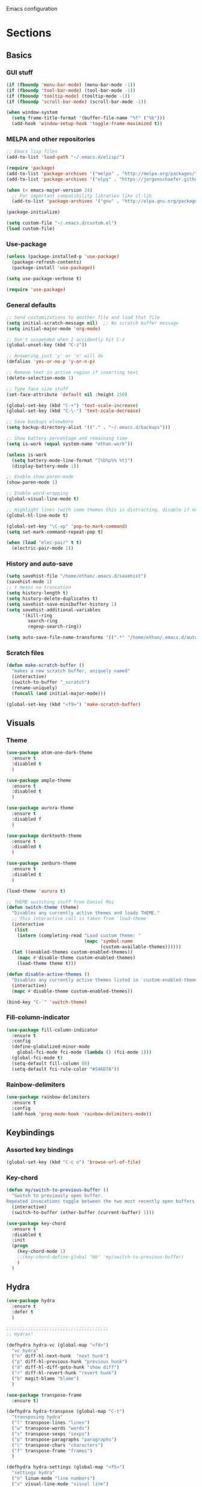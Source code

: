 Emacs configuration
* Sections
  :PROPERTIES:
  :VISIBILITY: children
  :END:

** Basics
*** GUI stuff
#+BEGIN_SRC emacs-lisp 
(if (fboundp 'menu-bar-mode) (menu-bar-mode -1))
(if (fboundp 'tool-bar-mode) (tool-bar-mode -1))
(if (fboundp 'tooltip-mode) (tooltip-mode -1))
(if (fboundp 'scroll-bar-mode) (scroll-bar-mode -1))

(when window-system
  (setq frame-title-format '(buffer-file-name "%f" ("%b")))
  (add-hook 'window-setup-hook 'toggle-frame-maximized t))
#+END_SRC
   
*** MELPA and other repositories
#+BEGIN_SRC emacs-lisp
;; Emacs lisp files
(add-to-list 'load-path "~/.emacs.d/elisp/")

(require 'package)
(add-to-list 'package-archives '("melpa" . "http://melpa.org/packages/") t)
(add-to-list 'package-archives '("elpy" . "https://jorgenschaefer.github.io/packages/") t)

(when (< emacs-major-version 24)
  ;; For important compatibility libraries like cl-lib
  (add-to-list 'package-archives '("gnu" . "http://elpa.gnu.org/packages/")))

(package-initialize)

(setq custom-file "~/.emacs.d/custom.el")
(load custom-file)
#+END_SRC

*** Use-package
#+BEGIN_SRC emacs-lisp
(unless (package-installed-p 'use-package)
  (package-refresh-contents)
  (package-install 'use-package))

(setq use-package-verbose t)

(require 'use-package)
#+END_SRC

*** General defaults
#+BEGIN_SRC emacs-lisp
;; Send customizations to another file and load that file
(setq initial-scratch-message nil)  ;; No scratch buffer message
(setq initial-major-mode 'org-mode)

;; Don't suspended when I accidently hit C-z
(global-unset-key (kbd "C-z"))

;; Answering just 'y' or 'n' will do
(defalias 'yes-or-no-p 'y-or-n-p)

;; Remove text in active region if inserting text
(delete-selection-mode 1)

;; Type face size stuff
(set-face-attribute 'default nil :height 150)

(global-set-key (kbd "C-+") 'text-scale-increase)
(global-set-key (kbd "C-\-") 'text-scale-decrease)

;; Save backups elsewhere
(setq backup-directory-alist '(("." . "~/.emacs.d/backups")))

;; Show battery percentage and remaining time
(setq is-work (equal system-name "ethan-work"))

(unless is-work
  (setq battery-mode-line-format "[%b%p%% %t]")
  (display-battery-mode 1))

;; Enable show-paren-mode
(show-paren-mode 1)

;; Enable word-wrapping
(global-visual-line-mode t)

;; Highlight lines (with some themes this is distracting, disable if necessary) 
(global-hl-line-mode t)

(global-set-key "\C-xp" 'pop-to-mark-command)
(setq set-mark-command-repeat-pop t)

(when (load "elec-pair" t t)
  (electric-pair-mode 1))
#+END_SRC

*** History and auto-save
#+BEGIN_SRC emacs-lisp
(setq savehist-file "/home/ethan/.emacs.d/savehist")
(savehist-mode 1)
;; t means no truncation
(setq history-length t)
(setq history-delete-duplicates t)
(setq savehist-save-minibuffer-history 1)
(setq savehist-additional-variables
      '(kill-ring
        search-ring
        regexp-search-ring))

(setq auto-save-file-name-transforms '((".*" "/home/ethan/.emacs.d/auto-save-list/" t)))
#+END_SRC

*** Scratch files
#+BEGIN_SRC emacs-lisp
(defun make-scratch-buffer ()
  "makes a new scratch buffer, uniquely named"
  (interactive)
  (switch-to-buffer "_scratch")
  (rename-uniquely)
  (funcall (and initial-major-mode)))

(global-set-key (kbd "<f9>") 'make-scratch-buffer)
#+END_SRC

** Visuals
*** Theme
#+BEGIN_SRC emacs-lisp 
(use-package atom-one-dark-theme
  :ensure t
  :disabled t
  )

(use-package ample-theme
  :ensure t	
  :disabled t
  )

(use-package aurora-theme
  :ensure t
  :disabled f
  )

(use-package darktooth-theme
  :ensure t
  :disabled t
  )

(use-package zenburn-theme
  :ensure t	
  :disabled t
  )

(load-theme 'aurora t)

;; THEME switching stuff from Daniel Mai
(defun switch-theme (theme)
  "Disables any currently active themes and loads THEME."
  ;; This interactive call is taken from `load-theme'
  (interactive
   (list
    (intern (completing-read "Load custom theme: "
                             (mapc 'symbol-name
                                   (custom-available-themes))))))
  (let ((enabled-themes custom-enabled-themes))
    (mapc #'disable-theme custom-enabled-themes)
    (load-theme theme t)))

(defun disable-active-themes ()
  "Disables any currently active themes listed in `custom-enabled-themes'."
  (interactive)
  (mapc #'disable-theme custom-enabled-themes))

(bind-key "C-`" 'switch-theme)
#+END_SRC
*** Fill-column-indicator
#+BEGIN_SRC emacs-lisp
  (use-package fill-column-indicator
    :ensure t
    :config
    (define-globalized-minor-mode
      global-fci-mode fci-mode (lambda () (fci-mode 1)))
    (global-fci-mode t)
    (setq-default fill-column 80)
    (setq-default fci-rule-color "#546D7A"))
#+END_SRC

*** Rainbow-delimiters
#+BEGIN_SRC emacs-lisp
(use-package rainbow-delimiters
  :ensure t
  :config
  (add-hook 'prog-mode-hook 'rainbow-delimiters-mode))
#+END_SRC

** Keybindings
*** Assorted key bindings
#+BEGIN_SRC emacs-lisp 
(global-set-key (kbd "C-c o") 'browse-url-of-file)
#+END_SRC

*** Key-chord
#+BEGIN_SRC emacs-lisp 
(defun my/switch-to-previous-buffer ()
  "Switch to previously open buffer.
Repeated invocations toggle between the two most recently open buffers."
  (interactive)
  (switch-to-buffer (other-buffer (current-buffer) 1)))

(use-package key-chord
  :ensure t
  :disabled t
  :init
  (progn
    (key-chord-mode 1)
    ;;(key-chord-define-global "bb" 'my/switch-to-previous-buffer)
    )
  )
#+END_SRC

** Hydra
#+BEGIN_SRC emacs-lisp 
(use-package hydra
  :ensure t
  :defer t
  )

;;;;;;;;;;;;;;;;;;;;;;;;;;;;;;;;;;;;;;
;; Hydras!

(defhydra hydra-vc (global-map "<f8>")
  "vc hydra"
  ("n" diff-hl-next-hunk  "next hunk")
  ("p" diff-hl-previous-hunk "previous hunk")
  ("d" diff-hl-diff-goto-hunk "show diff")
  ("r" diff-hl-revert-hunk "revert hunk")
  ("b" magit-blame "blame")
  )

(use-package transpose-frame
  :ensure t)

(defhydra hydra-transpose (global-map "C-t")
  "transposing hydra"
  ("l" transpose-lines "lines")
  ("w" transpose-words "words")
  ("s" transpose-sexps "sexps")
  ("p" transpose-paragraphs "paragraphs")
  ("c" transpose-chars "characters")
  ("f" transpose-frame "frames")
  )

(defhydra hydra-settings (global-map "<f5>")
  "settings hydra"
  ("n" linum-mode "line numbers")
  ("v" visual-line-mode "visual line")
  ("s" sr-speedbar-toggle "speedbar")
  )
#+END_SRC

** Org
*** General settings
#+BEGIN_SRC emacs-lisp
(setq org-refile-targets '((org-agenda-files . (:maxlevel . 6))))

;; Open .org and .txt files in org-mode
(add-to-list 'auto-mode-alist '("\\.org\\'" . org-mode))
(add-to-list 'auto-mode-alist '("\\.txt\\'" . org-mode))

;; This makes it so I can have check boxes auto-uncheck when 
;; repeating task is completed              
(require 'org-checklist)
#+END_SRC

*** Keybindings
#+BEGIN_SRC emacs-lisp 
(global-set-key "\C-cl" 'org-store-link)
(global-set-key "\C-cc" 'org-capture)
(global-set-key "\C-ca" 'org-agenda)
(global-set-key "\C-cb" 'org-iswitchb)

(define-key org-agenda-mode-map "d" 'org-agenda-deadline)

;; Open this config file
(global-set-key (kbd "C-c s") 
		(lambda () (interactive) (find-file "~/.emacs.d/settings.org")))

;; bindings for capture templates
(define-key global-map "\C-ci" ;inbox
  (lambda () (interactive) (org-capture nil "i")))
(define-key global-map "\C-cnn" ;new note
  (lambda () (interactive) (org-capture nil "n")))
#+END_SRC

*** TODOs
#+BEGIN_SRC emacs-lisp
  (setq org-enforce-todo-dependencies t)
  ;; (setq org-enforce-todo-checkbox-dependencies t)

  ;; Set to 'invisible and blocked tasks wont show up in agenda, t and they will be dimmed 
  (setq org-agenda-dim-blocked-tasks 'invisible)

  ;; Don't keep track of completed repeating tasks
  (setq org-log-repeat nil)
#+END_SRC
   
*** Agenda
#+BEGIN_SRC emacs-lisp
;; Enable highlight line only for org-agenda-mode (it is annoying in other modes)
(add-hook 'org-agenda-mode-hook 'hl-line-mode)

;; Make agenda full screen without typing 'o'
(add-hook 'org-agenda-finalize-hook (lambda () (delete-other-windows)))

(defun my-skip-unless-work ()
  "Skip trees that are not waiting"
  (let ((subtree-end (save-excursion (org-end-of-subtree t))))
    (if (re-search-forward ":work:" subtree-end t)
	nil ; tag found, do not skip
      subtree-end))) ; tag not found, continue after end of subtree

;; Block agenda view for agenda and unscheduled tasks
(setq org-agenda-custom-commands 
      '(("j" "Agenda and unscheduled tasks"
	 ((tags-todo 
	   "-DEADLINE={.+}-SCHEDULED={.+}-dad-mom-beilei-someday-emacs-projects-work")
	  (agenda ""))
	 ((org-agenda-start-on-weekday nil)
	  (org-deadline-warning-days 0)))
	("w" "Work tasks"
	 ((tags-todo 
	   "-DEADLINE={.+}-SCHEDULED={.+}-dad-mom-beilei-someday-emacs-projects")
	  (agenda ""))
	 ((org-agenda-skip-function '(org-agenda-skip-entry-if 'regexp ":home:"))
	  (org-agenda-start-on-weekday nil)
	  (org-agenda-ndays 1)
	  (org-deadline-warning-days 0)))
	("f" "Talking points"
         ((tags-todo "+beilei")
          (tags-todo "+mom")
          (tags-todo "+dad"))
	 ((org-agenda-prefix-format "- ")
	  (org-show-context-detail 'minimal)
	  (org-agenda-todo-keyword-format "")))
	(";" "Someday"
	 ((tags-todo "+someday"))
	 ((org-agenda-prefix-format "- ")
	  (org-show-context-detail 'minimal)
	  (org-agenda-remove-tags t)
	  (org-agenda-todo-keyword-format "")))
	("l" "Emacs"
	 ((tags-todo "+emacs"))
	 ((org-agenda-prefix-format "- ")
	  (org-show-context-detail 'minimal)
	  (org-agenda-remove-tags t)
	  (org-agenda-todo-keyword-format "")))
	("2" "Mobile tasks"
	 ((tags "-DEADLINE={.+}-SCHEDULED={.+}/+TODO")
	  (agenda ""))
	 ((org-agenda-prefix-format "- ")
	  (org-agenda-todo-keyword-format "")
	  (org-agenda-start-on-weekday nil)
	  (org-agenda-ndays 3)
	  (org-deadline-warning-days 0))
         ("~/Dropbox/org_files/taskpaper_files/da_guai.taskpaper"))))
         
  (setq org-agenda-files '("~/Dropbox/org_files/da_guai.org" 
                           "~/Dropbox/org_files/talkingpoints.org")) 

  ;; Only ask for confirmation of kills within agenda 
  ;; only if TODO spans more than 2 lines         
  (setq org-agenda-confirm-kill 2)

  (setq org-deadline-warning-days 3)
#+END_SRC

*** Habits
#+BEGIN_SRC emacs-lisp
(require 'org-habit)
#+END_SRC

*** Capture templates
#+BEGIN_SRC emacs-lisp
  (setq org-capture-templates
    '(("i" "New TODO to Uncategorized TODOs" entry (file+headline 
      "~/Dropbox/org_files/da_guai.org" "Uncategorized TODOs")
      "* TODO %?" :kill-buffer t)
  
    ("n" "New note to notes.org" entry (file 
     "~/Dropbox/org_files/notes.org")
     "* %T\n\n%i%?" :kill-buffer t :prepend t :empty-lines 1)
  
    ("w" "New work note" entry (file 
      "~/Dropbox/org_files/worknotes.org")
      "* %T\n\n%i%?" :kill-buffer t :prepend t :empty-lines 1)
  
    ("d" "New daydayup entry" entry (file 
      "~/Dropbox/org_files/daydayup.org")
      "* %T\n\n%?" :kill-buffer t :prepend t :empty-lines 1)))
#+END_SRC

*** Sync

The code below runs a python script that parses the tasks in my org files
and saves them in .taskpaper format to a file that can be accessed on my 
phone.

#+BEGIN_SRC emacs-lisp
  (defun sync-to-taskpaper ()
    "Sync org file to taskpaper file for mobile access"
    (when (file-equal-p buffer-file-name "/home/ethan/Dropbox/org_files/da_guai.org")
      (shell-command "~/corgi.sh taskpapersync")))

  (add-hook 'after-save-hook #'sync-to-taskpaper)

  (defun sync-with-corgi ()
    "Sync org file with to_sync.txt from corgi capture and mobile capture"
    (when (window-system nil)
      (message (shell-command-to-string "~/corgi.sh orgsync"))))

  (add-hook 'after-init-hook #'sync-with-corgi)
#+END_SRC

*** Org-crypt

#+BEGIN_SRC emacs-lisp
(require 'org-crypt)
(org-crypt-use-before-save-magic)
(setq org-tags-exclude-from-inheritance (quote ("crypt")))
(setq org-crypt-key nil)

;; GPG key to use for encryption
;; Either the Key ID or set to nil to use symmetric encryption.

;; Auto-saving does not cooperate with org-crypt.el: so you need
;; to turn it off if you plan to use org-crypt.el quite often.
;; Otherwise, you’ll get an (annoying) message each time you
;; start Org.
;; To turn it off only locally, you can insert this:
;;
;; # -*- buffer-auto-save-file-name: nil; -*-
#+END_SRC

*** make things look nice
#+BEGIN_SRC emacs-lisp
  (setq org-src-fontify-natively t
        org-src-window-setup 'current-window
        org-src-strip-leading-and-trailing-blank-lines t
        org-src-preserve-indentation t
        org-src-tab-acts-natively t)
#+END_SRC

*** Babel
#+BEGIN_SRC emacs-lisp
(org-babel-do-load-languages
 'org-babel-load-languages
 '((python . t)
   (sh . t)))
#+END_SRC
** Deft
#+BEGIN_SRC emacs-lisp
  (use-package deft
    :ensure t
    :defer t
    :config
    (setq deft-directory "~/Dropbox/org_files")
    (setq deft-default-extension "org")
    (setq deft-text-mode 'org-mode)
    (setq deft-use-filename-as-title t)
    (setq deft-use-filter-string-for-filename t)
    :bind (("C-c d" . deft)))
  ;;(setq deft-auto-save-interval 0)
#+END_SRC

** Projectile
#+BEGIN_SRC emacs-lisp
(use-package projectile
  :ensure t
  :defer t
  :diminish projectile-mode
  :config
  (progn
    (setq projectile-enable-caching t)  
    (setq projectile-indexing-method 'alien)
    (setq projectile-completion-system 'default)
    (setq projectile-switch-project-action 'helm-projectile)
    (projectile-global-mode)))

(use-package helm-projectile
  :ensure t
  :defer t
  :init
  (helm-projectile-on))
#+END_SRC

** Navigation
*** Custom function for movement
#+BEGIN_SRC emacs-lisp 
(defun smarter-move-beginning-of-line (arg)
  "Move point back to indentation of beginning of line.

Move point to the first non-whitespace character on this line.
If point is already there, move to the beginning of the line.
Effectively toggle between the first non-whitespace character and
the beginning of the line.

If ARG is not nil or 1, move forward ARG - 1 lines first.  If
point reaches the beginning or end of the buffer, stop there."
  (interactive "^p")
  (setq arg (or arg 1))

  ;; Move lines first
  (when (/= arg 1)
    (let ((line-move-visual nil))
      (forward-line (1- arg))))

  (let ((orig-point (point)))
    (back-to-indentation)
    (when (= orig-point (point))
      (move-beginning-of-line 1))))

(global-set-key (kbd "C-a") 'smarter-move-beginning-of-line) 
#+END_SRC

*** Helm-swoop
#+BEGIN_SRC emacs-lisp
(use-package helm-swoop
  :ensure t
  :init
  (setq helm-multi-swoop-edit-save t)
  (setq helm-swoop-move-to-line-cycle t)
  (setq helm-swoop-use-line-number-face t)
  ;; disable pre-input, but set input to selection if there is one
  (setq helm-swoop-pre-input-function
	(lambda () ""))
  :bind (("C-s" . helm-swoop))
  )
#+END_SRC

*** Helm
#+BEGIN_SRC emacs-lisp
  (use-package helm
    :ensure t
    :init
    ;;(require 'helm-config)
    (helm-mode 1)
    (setq helm-recentf-fuzzy-match t
        helm-buffers-fuzzy-matching t
        helm-completion-in-region-fuzzy-match t
        helm-mode-fuzzy-match t)
    (setq helm-source-recentf 
    (helm-make-source "Recentf" 'helm-recentf-source
      :fuzzy-match t))
    :bind (("C-x b" . helm-mini)
           ("C-x f" . helm-recentf)
           ("M-y" . helm-show-kill-ring)))
#+END_SRC
  
*** Ace-jump-mode
#+BEGIN_SRC emacs-lisp
;;
;; ace jump mode major function
;; 
(add-to-list 'load-path "/home/ethan/.emacs.d/elisp/ace-jump-mode/")
(autoload
  'ace-jump-mode
  "ace-jump-mode"
  "Emacs quick move minor mode"
  t)

;; you can select the key you prefer to
;;(define-key global-map (kbd "C-c SPC") 'ace-jump-mode)
(global-set-key (kbd "M-s") 'ace-jump-mode)

;; 
;; enable a more powerful jump back function from ace jump mode
;;
(autoload
  'ace-jump-mode-pop-mark
  "ace-jump-mode"
  "Ace jump back:-)"
  t)
(eval-after-load "ace-jump-mode"
  '(ace-jump-mode-enable-mark-sync))
(define-key global-map (kbd "C-x SPC") 'ace-jump-mode-pop-mark)
(setq ace-jump-mode-submode-list '(ace-jump-char-mode ace-jump-line-mode ace-jump-word-mode))
#+END_SRC

*** Registers and bookmarks
#+BEGIN_SRC emacs-lisp 
(defhydra hydra-register (global-map "<f1>")
  "register hydra"
  ("r" point-to-register "point")
  ("j" jump-to-register "jump")
  ("t" copy-to-register "copy text")
  ("i" insert-register "insert text")
  ("a" append-to-register "append text")
  ("p" prepend-to-register "prepend text")
  )

(defun my/quick-save-bookmark ()
  "Save bookmark with name as 'buffer:row:col'"
  (interactive)
  (bookmark-set (format "%s:%s:line %s:column %s"
			(thing-at-point 'symbol)
			(buffer-name)
			(line-number-at-pos)
			(current-column)))
  (message "Bookmarked saved at current position"))

(bind-key "C-B" 'my/quick-save-bookmark)
(bind-key "<menu>" 'helm-bookmarks)
#+END_SRC

*** Speedbar
#+BEGIN_SRC emacs-lisp 
(use-package sr-speedbar
  :ensure t
  :init
  (add-hook 'speedbar-load-hook 'visual-line-mode)	
  )
#+END_SRC
** Yasnippet
#+BEGIN_SRC emacs-lisp
  (use-package yasnippet
    :ensure t
    :defer t
    :config
    (setq yas-snippet-dirs '("~/.emacs.d/snippets"))
    (add-hook 'term-mode-hook (lambda()
				(setq yas-dont-activate t)))
    (yas-global-mode 1)) 
#+END_SRC

** Languages
*** Python
#+BEGIN_SRC emacs-lisp
(defun comment-or-uncomment-line-or-region ()
  "Comments or uncomments the current line or region."
  (interactive)
  (if (region-active-p)
      (comment-or-uncomment-region (region-beginning) (region-end))
    (comment-or-uncomment-region (line-beginning-position) (line-end-position))))

(global-set-key (kbd "M-;") 'comment-or-uncomment-line-or-region)

(defun goto-def-or-rgrep ()
  "Go to definition of thing at point or do an rgrep in project if that fails"
  (interactive)
  (condition-case nil (elpy-goto-definition)
    (error (elpy-rgrep-symbol (thing-at-point 'symbol)))))

(use-package elpy
  :ensure t
  :init
  (elpy-enable)
  (setq elpy-rpc-backend "rope")  ; "jedi" is another possibility
  (elpy-use-ipython)
  (setq elpy-rgrep-file-pattern "*.py *.pyx *.kv *.rst")
  (add-to-list 'auto-mode-alist '("\\.pyx\\'" . python-mode))
  (add-to-list 'auto-mode-alist '("\\.pdbrc\\'" . python-mode))
  (setenv "PYTHONPATH" "/home/ethan/Dropbox/development/kivy_fork/kivy")
  (add-hook 'python-mode-hook 'visual-line-mode)
  ;(add-hook 'python-mode-hook 'linum-mode)
  (setq python-check-command "flake8")
  :config
  (define-key elpy-mode-map (kbd "M-.") 'goto-def-or-rgrep)

  )
#+END_SRC

**** Pdb
#+BEGIN_SRC emacs-lisp 
(add-hook 'gud-mode-hook 'hl-line-mode)
#+END_SRC
*** Kivy-mode
#+BEGIN_SRC emacs-lisp
(use-package kivy-mode
  :ensure t
  :disabled t
  :init
  (add-hook 'kivy-mode-hook
	    (lambda ()
	      (local-set-key (kbd "C-c C-s") 'elpy-rgrep-symbol))))
#+END_SRC

*** Yaml-mode
#+BEGIN_SRC emacs-lisp 
(use-package yaml-mode
  :ensure t	
  :config
  (add-hook 'yaml-mode-hook
	    (lambda ()
	      (local-set-key (kbd "C-c C-s") 'elpy-rgrep-symbol)))
  (add-to-list 'auto-mode-alist '("\\.kv\\'" . yaml-mode))
  )
#+END_SRC

*** Lisp
**** Slime
#+BEGIN_SRC emacs-lisp 
(setq inferior-lisp-program "/usr/bin/sbcl")
#+END_SRC

**** Eldoc
#+BEGIN_SRC emacs-lisp 
(use-package "eldoc"
  :ensure t
  :diminish eldoc-mode
  :commands turn-on-eldoc-mode
  :defer t
  :init
  (progn
  (add-hook 'emacs-lisp-mode-hook 'turn-on-eldoc-mode)
  (add-hook 'lisp-interaction-mode-hook 'turn-on-eldoc-mode)))
#+END_SRC

*** SQL
#+BEGIN_SRC emacs-lisp 
(add-hook 'sql-interactive-mode-hook
          (lambda ()
            (toggle-truncate-lines t)))
#+END_SRC
** Version control
*** Magit
#+BEGIN_SRC emacs-lisp
  (use-package magit
    :ensure t
    :config
    (setq magit-push-always-verify nil)
    :bind ("C-c g" . magit-status))
#+END_SRC

*** Git Gutter
#+BEGIN_SRC emacs-lisp
(use-package git-gutter+
  :ensure t
  :disabled t
  :init
  (global-git-gutter+-mode)
  :config
  (use-package git-gutter-fringe+
    :ensure t)
  :bind (("<f8>" . git-gutter+-next-hunk)
  	 ("<f7>" . git-gutter+-previous-hunk)
  	 ("C-x v =" . git-gutter+-show-hunk)
  	 ("C-?" . git-gutter+-revert-hunk)
  	 )
  :diminish (git-gutter+-mode . "gg")
  )
#+END_SRC

*** Diff-hl
#+BEGIN_SRC emacs-lisp 
(use-package diff-hl
  :ensure t
  :init
  (global-diff-hl-mode t)
  ;; :bind (("<f8>" . diff-hl-next-hunk)
  ;; 	 ("<f7>" . diff-hl-previous-hunk)
  ;; 	 ("C-x v =" . diff-hl-diff-goto-hunk)
  ;; 	 ("C-?" . diff-hl-revert-hunk)
  ;; 	 ) 
  )
#+END_SRC
** Editing
*** Expand region
#+BEGIN_SRC emacs-lisp
  (use-package expand-region
    :ensure t
    :bind ("M-SPC" . er/expand-region))
#+END_SRC

*** Syntax-subword

This mode allows more fine-grained movement and editing commands

#+BEGIN_SRC emacs-lisp
(use-package syntax-subword
  :ensure t
  :init
  (setq syntax-subword-skip-spaces t)
  :config
  (global-syntax-subword-mode))
#+END_SRC

*** Wrap-region
#+BEGIN_SRC emacs-lisp 
(use-package wrap-region
  :ensure t
  :config
  (wrap-region-add-wrappers
   '(("(" ")" nil (python-mode org-mode lisp-mode))
     ("'" "'" nil python-mode)
     ("`" "`" nil (org-mode sql-mode sql-interactive-mode))
     ("\"" "\"" nil (org-mode python-mode lisp-mode sql-mode))))
  (add-hook 'org-mode-hook 'wrap-region-mode)
  (add-hook 'python-mode-hook 'wrap-region-mode)
  (add-hook 'lisp-mode-hook 'wrap-region-mode))
#+END_SRC

*** Multiple-cursors
#+BEGIN_SRC emacs-lisp 
(use-package multiple-cursors
  :ensure t
  :bind (("M-N" . mc/mark-next-like-this)
	 ("M-P". mc/mark-previous-like-this)
	 ("C-S-<mouse-1> " . mc/add-cursor-on-click)))
#+END_SRC

*** Fly spell
#+BEGIN_SRC emacs-lisp
  ;; Enable flyspell-mode
  (add-hook 'org-mode-hook 'flyspell-mode)
  (add-hook  'text-mode-hook 'flyspell-mode)
  (add-hook 'prog-mode-hook 'flyspell-prog-mode)
#+END_SRC
  
*** Company
#+BEGIN_SRC emacs-lisp
(use-package company
  :ensure t
  :init
  (global-company-mode t)
  )
#+END_SRC
*** Auto-complete
#+BEGIN_SRC emacs-lisp
  (use-package auto-complete
    :ensure t
    :disabled t
    :init
    (require 'auto-complete-config)
    (add-to-list 'ac-dictionary-directories "~/.emacs.d/ac-dict")
    (ac-config-default))
#+END_SRC
*** Undo-tree
#+BEGIN_SRC emacs-lisp 
(use-package undo-tree
  :ensure t
  :diminish undo-tree-mode
  :config
  (progn
    (global-undo-tree-mode)
    (setq undo-tree-visualizer-timestamps t)
    (setq undo-tree-visualizer-diff t))
  :bind ("C-/" . undo-tree-undo)
  )
#+END_SRC

*** Editor-config
#+BEGIN_SRC emacs-lisp
(load "editorconfig")
(editorconfig-mode 1)
#+END_SRC
** Work
#+BEGIN_SRC emacs-lisp
(when is-work
  (load "~/.emacs.d/work.el"))
#+END_SRC

** Terminal
#+BEGIN_SRC emacs-lisp
(use-package sane-term
  :ensure t
  :bind (("<f10>" . sane-term-create)))
#+END_SRC

*** Open terminal from emacs
#+BEGIN_SRC emacs-lisp 
(global-set-key (kbd "<f12>") (kbd "M-& terminator"))
(add-to-list 'display-buffer-alist (cons "\\*Async Shell Command\\*.*" (cons #'display-buffer-no-window nil)))
#+END_SRC
** Windows
#+BEGIN_SRC emacs-lisp 
(windmove-default-keybindings)

;; Make windmove work in org-mode:
(add-hook 'org-shiftup-final-hook 'windmove-up)
(add-hook 'org-shiftleft-final-hook 'windmove-left)
(add-hook 'org-shiftdown-final-hook 'windmove-down)
(add-hook 'org-shiftright-final-hook 'windmove-right)
#+END_SRC

*** Split windows and switch at the same time
From Daniel Mai https://github.com/danielmai/.emacs.d/blob/master/config.org
#+BEGIN_SRC emacs-lisp 
(defun vsplit-other-window ()
  "Splits the window vertically and switches to that window."
  (interactive)
  (split-window-vertically)
  (other-window 1 nil))
(defun hsplit-other-window ()
  "Splits the window horizontally and switches to that window."
  (interactive)
  (split-window-horizontally)
  (other-window 1 nil))

(bind-key "C-x 2" 'vsplit-other-window)
(bind-key "C-x 3" 'hsplit-other-window)
#+END_SRC

*** Winner-mode!
#+BEGIN_SRC emacs-lisp 
(winner-mode 1)
#+END_SRC

*** Fullframe
#+BEGIN_SRC emacs-lisp 
(use-package fullframe
  :ensure t
  :init
  (fullframe magit-status magit-mode-quit-window)
  (fullframe projectile-vc magit-mode-quit-window)
  (fullframe magit-diff magit-quit-window)
  (fullframe magit-diff-unstaged magit-quit-window)
  (fullframe magit-diff magit-mode-quit-window))
#+END_SRC

*** Resizing windows
#+BEGIN_SRC emacs-lisp 
(defhydra hydra-resize (global-map "<f2>")
  "resizing hydra"
  ("<left>" shrink-window-horizontally "shrink horizontal")
  ("<right>" enlarge-window-horizontally "enlarge horizontal")
  ("<down>" shrink-window "shrink")
  ("<up>" enlarge-window "shrink")
  )
#+END_SRC

** TEMP
#+BEGIN_SRC emacs-lisp 
(use-package helm-ag 
  :ensure t
  :init
  (setq helm-ag-insert-at-point 'symbol)
  )

(global-auto-revert-mode)

(defun copy-line (arg)
  "Copy lines (as many as prefix argument) in the kill ring.
    Ease of use features:
    - Move to start of next line.
    - Appends the copy on sequential calls.
    - Use newline as last char even on the last line of the buffer.
    - If region is active, copy its lines."
  (interactive "p")
  (let ((beg (line-beginning-position))
	(end (line-end-position arg)))
    (when mark-active
      (if (> (point) (mark))
	  (setq beg (save-excursion (goto-char (mark)) (line-beginning-position)))
	(setq end (save-excursion (goto-char (mark)) (line-end-position)))))
    (if (eq last-command 'copy-line)
	(kill-append (buffer-substring beg end) (< end beg))
      (kill-ring-save beg end)))
  (kill-append "\n" nil)
  (beginning-of-line (or (and arg (1+ arg)) 2))
  (if (and arg (not (= 1 arg))) (message "%d lines copied" arg)))

(bind-key "C-L" 'copy-line)
#+END_SRC
